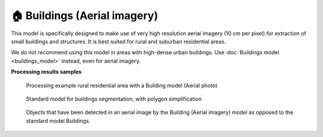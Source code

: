 🏠 Buildings (Aerial imagery)
-----------------------------

This model is specifically designed to make use of very high resolution aerial imagery (10 cm per pixel) for extraction of small buildings and structures. It is best suited for rural and suburban residential areas.

We do not recommend using this model in areas with high-dense urban buildings. Use :doc:`Buildings model <buildings_model>` instead, even for aerial imagery.

**Processing results samples**

    .. figure:: _static/processing_result/aerial_model_1.png
        :alt: Processing result of Buildings (Aerial) model
        :align: center
        :width: 15cm
        :class: with-border no-scaled-link
    
        Processing example rural residential area with a Building model (Aerial photo)

    .. figure:: _static/processing_result/aerial_model_2.png
        :alt: Processing result of Buildings (Aerial) model
        :align: center
        :width: 15cm
        :class: with-border no-scaled-link

        Standard model for buildings segmentation, with polygon simplification

    .. figure:: _static/processing_result/aerial_model_3.png
        :alt: Processing result of Buildings (Aerial) model
        :align: center
        :width: 15cm
        :class: with-border no-scaled-link
        
        Objects that have been detected in an aerial image by the Building (Aerial imagery) model as opposed to the standard model Buildings.